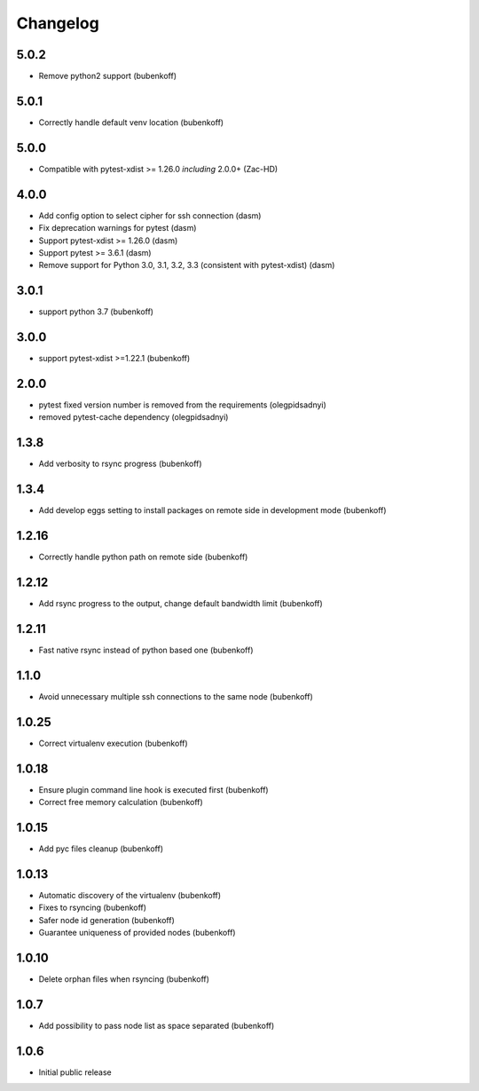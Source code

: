 Changelog
=========

5.0.2
-----

- Remove python2 support (bubenkoff)


5.0.1
-----

- Correctly handle default venv location (bubenkoff)


5.0.0
-----

- Compatible with pytest-xdist >= 1.26.0 *including* 2.0.0+ (Zac-HD)

4.0.0
-----

- Add config option to select cipher for ssh connection (dasm)
- Fix deprecation warnings for pytest (dasm)
- Support pytest-xdist >= 1.26.0 (dasm)
- Support pytest >= 3.6.1 (dasm)
- Remove support for Python 3.0, 3.1, 3.2, 3.3 (consistent with pytest-xdist) (dasm)

3.0.1
-----

- support python 3.7 (bubenkoff)

3.0.0
-----

- support pytest-xdist >=1.22.1 (bubenkoff)

2.0.0
-----

- pytest fixed version number is removed from the requirements (olegpidsadnyi)
- removed pytest-cache dependency (olegpidsadnyi)

1.3.8
-----

- Add verbosity to rsync progress (bubenkoff)

1.3.4
-----

- Add develop eggs setting to install packages on remote side in development mode (bubenkoff)

1.2.16
------

- Correctly handle python path on remote side (bubenkoff)

1.2.12
------

- Add rsync progress to the output, change default bandwidth limit (bubenkoff)

1.2.11
------

- Fast native rsync instead of python based one (bubenkoff)

1.1.0
-----

- Avoid unnecessary multiple ssh connections to the same node (bubenkoff)

1.0.25
------

- Correct virtualenv execution (bubenkoff)

1.0.18
------

- Ensure plugin command line hook is executed first (bubenkoff)
- Correct free memory calculation (bubenkoff)

1.0.15
------

- Add pyc files cleanup (bubenkoff)

1.0.13
------

- Automatic discovery of the virtualenv (bubenkoff)
- Fixes to rsyncing (bubenkoff)
- Safer node id generation (bubenkoff)
- Guarantee uniqueness of provided nodes (bubenkoff)

1.0.10
------

- Delete orphan files when rsyncing (bubenkoff)


1.0.7
-----

- Add possibility to pass node list as space separated (bubenkoff)


1.0.6
-----

- Initial public release
